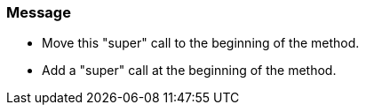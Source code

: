 === Message

* Move this "super" call to the beginning of the method.
* Add a "super" call at the beginning of the method.

